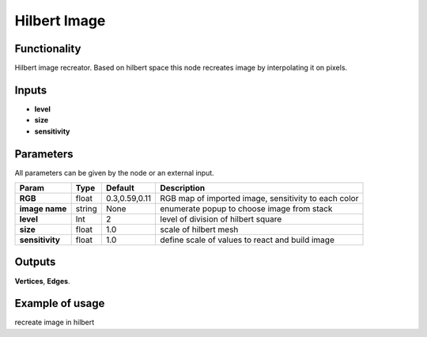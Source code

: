 Hilbert Image
=============

Functionality
-------------

Hilbert image recreator. Based on hilbert space this node recreates image by interpolating it on pixels.

Inputs
------

- **level**
- **size**
- **sensitivity**

Parameters
----------

All parameters can be given by the node or an external input.


+-----------------+---------------+-------------------+----------------------------------------------------------+
| Param           |  Type         |   Default         |    Description                                           |
+=================+===============+===================+==========================================================+
| **RGB**         |  float        |   0.3,0.59,0.11   |    RGB map of imported image, sensitivity to each color  |
+-----------------+---------------+-------------------+----------------------------------------------------------+
| **image name**  |  string       |   None            |    enumerate popup to choose image from stack            |
+-----------------+---------------+-------------------+----------------------------------------------------------+
| **level**       |  Int          |   2               |    level of division of hilbert square                   |
+-----------------+---------------+-------------------+----------------------------------------------------------+
| **size**        |  float        |   1.0             |    scale of hilbert mesh                                 |
+-----------------+---------------+-------------------+----------------------------------------------------------+
| **sensitivity** |  float        |   1.0             |    define scale of values to react and build image       |
+-----------------+---------------+-------------------+----------------------------------------------------------+

Outputs
-------

**Vertices**, **Edges**.


Example of usage
----------------

.. image:: https://cloud.githubusercontent.com/assets/5783432/4381109/5bca94dc-4371-11e4-8de0-eb3ee7356aa8.png
  :alt: hilbertimage.PNG

recreate image in hilbert
